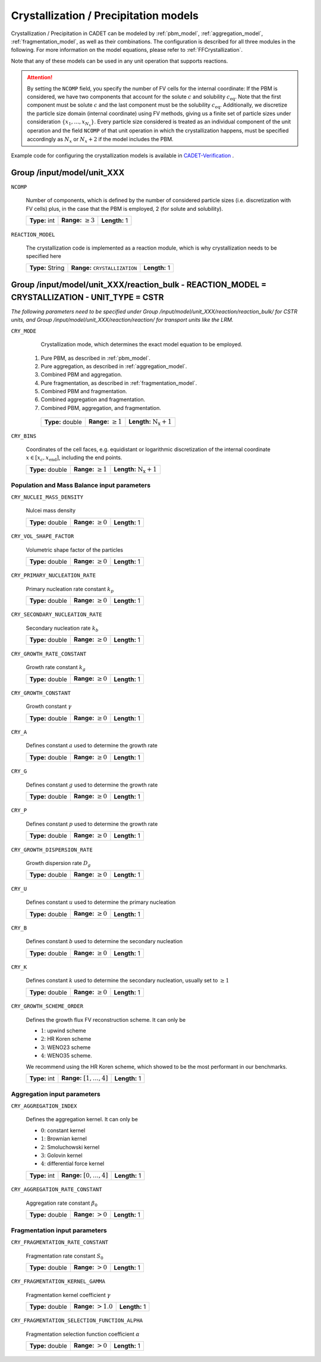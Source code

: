 .. _pbm_config:

Crystallization / Precipitation models
======================================

Crystallization / Precipitation in CADET can be modeled by :ref:`pbm_model`, :ref:`aggregation_model`, :ref:`fragmentation_model`, as well as their combinations.
The configuration is described for all three modules in the following.
For more information on the model equations, please refer to :ref:`FFCrystallization`.

Note that any of these models can be used in any unit operation that supports reactions.

.. attention::

   By setting the ``NCOMP`` field, you specify the number of FV cells for the internal coordinate:
   If the PBM is considered, we have two components that account for the solute :math:`c` and solubility :math:`c_\text{eq}`.
   Note that the first component must be solute :math:`c` and the last component must be the solubility :math:`c_\text{eq}`.
   Additionally, we discretize the particle size domain (internal coordinate) using FV methods, giving us a finite set of particle sizes under consideration :math:`\{x_1, \dots, x_{N_x}\}`.
   Every particle size considered is treated as an individual component of the unit operation and the field ``NCOMP`` of that unit operation in which the crystallization happens, must be specified accordingly as :math:`N_x` or :math:`N_x + 2` if the model includes the PBM.

Example code for configuring the crystallization models is available in `CADET-Verification <https://github.com/cadet/CADET-Verification/>`_ .

Group /input/model/unit_XXX
---------------------------

``NCOMP``

   Number of components, which is defined by the number of considered particle sizes (i.e. discretization with FV cells) plus, in the case that the PBM is employed, 2 (for solute and solubility).

   =============  =========================  =============
   **Type:** int  **Range:** :math:`\geq 3`  **Length:** 1
   =============  =========================  =============

``REACTION_MODEL``

   The crystallization code is implemented as a reaction module, which is why crystallization needs to be specified here

   ================  =============================================  =============
   **Type:** String  **Range:** :math:`\texttt{ CRYSTALLIZATION }`  **Length:** 1
   ================  =============================================  =============

Group /input/model/unit_XXX/reaction_bulk - REACTION_MODEL = CRYSTALLIZATION - UNIT_TYPE = CSTR
-----------------------------------------------------------------------------------------------

*The following parameters need to be specified under Group /input/model/unit_XXX/reaction/reaction_bulk/ for CSTR units, and Group /input/model/unit_XXX/reaction/reaction/ for transport units like the LRM.*

``CRY_MODE``

   Crystallization mode, which determines the exact model equation to be employed.

  1. Pure PBM, as described in :ref:`pbm_model`.
  2. Pure aggregation, as described in :ref:`aggregation_model`.
  3. Combined PBM and aggregation.
  4. Pure fragmentation, as described in :ref:`fragmentation_model`.
  5. Combined PBM and fragmentation.
  6. Combined aggregation and fragmentation.
  7. Combined PBM, aggregation, and fragmentation.

   ================  =========================  =====================================
   **Type:** double  **Range:** :math:`\geq 1`   **Length:** :math:`\mathrm{N_x} + 1`
   ================  =========================  =====================================

``CRY_BINS``

   Coordinates of the cell faces, e.g. equidistant or logarithmic discretization of the internal coordinate :math:`x \in [x_c, x_\text{end}]`, including the end points.

   ================  =========================  =====================================
   **Type:** double  **Range:** :math:`\geq 1`   **Length:** :math:`\mathrm{N_x} + 1`
   ================  =========================  =====================================

Population and Mass Balance input parameters
~~~~~~~~~~~~~~~~~~~~~~~~~~~~~~~~~~~~~~~~~~~~

``CRY_NUCLEI_MASS_DENSITY``

   Nulcei mass density

   ================  =========================  =============
   **Type:** double  **Range:** :math:`\geq 0`  **Length:** 1
   ================  =========================  =============

``CRY_VOL_SHAPE_FACTOR``

   Volumetric shape factor of the particles

   ================  =========================  =============
   **Type:** double  **Range:** :math:`\geq 0`  **Length:** 1
   ================  =========================  =============

``CRY_PRIMARY_NUCLEATION_RATE``

   Primary nucleation rate constant :math:`k_p`

   ================  =========================  =============
   **Type:** double  **Range:** :math:`\geq 0`  **Length:** 1
   ================  =========================  =============

``CRY_SECONDARY_NUCLEATION_RATE``

   Secondary nucleation rate :math:`k_b`

   ================  =========================  =============
   **Type:** double  **Range:** :math:`\geq 0`  **Length:** 1
   ================  =========================  =============

``CRY_GROWTH_RATE_CONSTANT``

   Growth rate constant :math:`k_g`

   ================  =========================  =============
   **Type:** double  **Range:** :math:`\geq 0`  **Length:** 1
   ================  =========================  =============

``CRY_GROWTH_CONSTANT``

   Growth constant :math:`\gamma`

   ================  =========================  =============
   **Type:** double  **Range:** :math:`\geq 0`  **Length:** 1
   ================  =========================  =============

``CRY_A``

   Defines constant :math:`a` used to determine the growth rate

   ================  =========================  =============
   **Type:** double  **Range:** :math:`\geq 0`  **Length:** 1
   ================  =========================  =============

``CRY_G``

   Defines constant :math:`g` used to determine the growth rate

   ================  =========================  =============
   **Type:** double  **Range:** :math:`\geq 0`  **Length:** 1
   ================  =========================  =============

``CRY_P``

   Defines constant :math:`p`  used to determine the growth rate

   ================  =========================  =============
   **Type:** double  **Range:** :math:`\geq 0`  **Length:** 1
   ================  =========================  =============

``CRY_GROWTH_DISPERSION_RATE``

   Growth dispersion rate :math:`D_g`

   ================  =========================  =============
   **Type:** double  **Range:** :math:`\geq 0`  **Length:** 1
   ================  =========================  =============

``CRY_U``

   Defines constant :math:`u` used to determine the primary nucleation

   ================  =========================  =============
   **Type:** double  **Range:** :math:`\geq 0`  **Length:** 1
   ================  =========================  =============

``CRY_B``

   Defines constant :math:`b` used to determine the secondary nucleation

   ================  =========================  =============
   **Type:** double  **Range:** :math:`\geq 0`  **Length:** 1
   ================  =========================  =============

``CRY_K``

   Defines constant :math:`k` used to determine the secondary nucleation, usually set to :math:`\geq 1`

   ================  =========================  =============
   **Type:** double  **Range:** :math:`\geq 0`  **Length:** 1
   ================  =========================  =============

``CRY_GROWTH_SCHEME_ORDER``

   Defines the growth flux FV reconstruction scheme. It can only be

   - :math:`1`: upwind scheme
   - :math:`2`: HR Koren scheme
   - :math:`3`: WENO23 scheme
   - :math:`4`: WENO35 scheme.

   We recommend using the HR Koren scheme, which showed to be the most performant in our benchmarks.

   =============  ================================  =============
   **Type:** int  **Range:** :math:`[1, \dots, 4]`  **Length:** 1
   =============  ================================  =============

Aggregation input parameters
~~~~~~~~~~~~~~~~~~~~~~~~~~~~

``CRY_AGGREGATION_INDEX``

   Defines the aggregation kernel. It can only be

   - :math:`0`: constant kernel
   - :math:`1`: Brownian kernel
   - :math:`2`: Smoluchowski kernel
   - :math:`3`: Golovin kernel
   - :math:`4`: differential force kernel

   =============  ================================  =============
   **Type:** int  **Range:** :math:`[0, \dots, 4]`  **Length:** 1
   =============  ================================  =============

``CRY_AGGREGATION_RATE_CONSTANT``

   Aggregation rate constant :math:`\beta_0`

   ================  ======================  =============
   **Type:** double  **Range:** :math:`> 0`  **Length:** 1
   ================  ======================  =============


Fragmentation input parameters
~~~~~~~~~~~~~~~~~~~~~~~~~~~~~~

``CRY_FRAGMENTATION_RATE_CONSTANT``

   Fragmentation rate constant :math:`S_0`

   ================  ======================  =============
   **Type:** double  **Range:** :math:`> 0`  **Length:** 1
   ================  ======================  =============

``CRY_FRAGMENTATION_KERNEL_GAMMA``

   Fragmentation kernel coefficient :math:`\gamma`

   ================  ========================  =============
   **Type:** double  **Range:** :math:`> 1.0`  **Length:** 1
   ================  ========================  =============

``CRY_FRAGMENTATION_SELECTION_FUNCTION_ALPHA``

   Fragmentation selection function coefficient :math:`\alpha`

   ================  ======================  =============
   **Type:** double  **Range:** :math:`> 0`  **Length:** 1
   ================  ======================  =============
